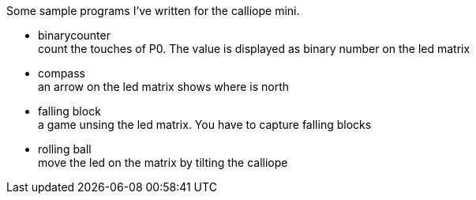 Some sample programs I've written for the calliope mini.


* binarycounter + 
count the touches of P0. The value is displayed as binary number on the led matrix
* compass +
an arrow on the led matrix shows where is north 
* falling block +
a game unsing the led matrix. You have to capture falling blocks
* rolling ball +
move the led on the matrix by tilting the calliope

